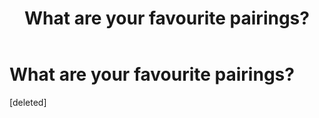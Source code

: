 #+TITLE: What are your favourite pairings?

* What are your favourite pairings?
:PROPERTIES:
:Score: 1
:DateUnix: 1474158615.0
:DateShort: 2016-Sep-18
:FlairText: Discussion
:END:
[deleted]


